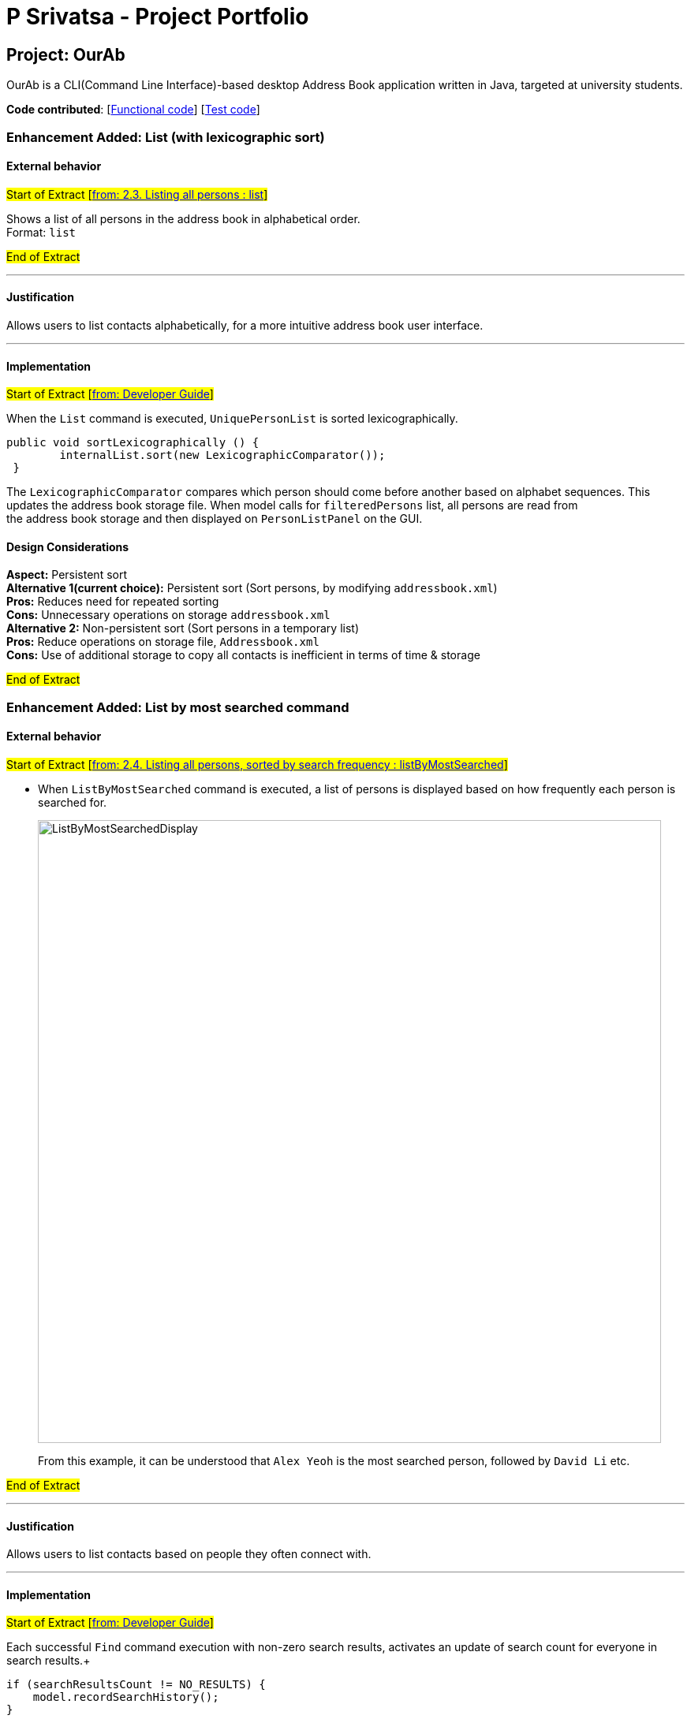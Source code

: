 = P Srivatsa - Project Portfolio
ifdef::env-github,env-browser[:outfilesuffix: .adoc]
:imagesDir: ../images
:stylesDir: ../stylesheets

== Project: OurAb
OurAb is a CLI(Command Line Interface)-based desktop Address Book application written in Java, targeted at university students.

*Code contributed*: [https://github.com/CS2103AUG2017-F09-B4/main/tree/master/src/main[Functional code]] [https://github.com/CS2103AUG2017-F09-B4/main/tree/master/src/test[Test code]]

=== Enhancement Added: List (with lexicographic sort)

==== External behavior

#Start of Extract [https://github.com/CS2103AUG2017-F09-B4/main/blob/master/docs/UserGuide.adoc[from: 2.3. Listing all persons : list]]#

Shows a list of all persons in the address book in alphabetical order. +
Format: `list`

#End of Extract#

---

==== Justification

Allows users to list contacts alphabetically, for a more intuitive address book user interface.

---

==== Implementation

#Start of Extract [https://github.com/CS2103AUG2017-F09-B4/main/blob/master/docs/DeveloperGuide.adoc[from: Developer Guide]]#

When the `List` command is executed, `UniquePersonList` is sorted lexicographically. +
[source,java]
----
public void sortLexicographically () {
        internalList.sort(new LexicographicComparator());
 }
----
The `LexicographicComparator` compares which person should come before another based on alphabet sequences.
This updates the address book storage file. When model calls for `filteredPersons` list, all persons are read from +
the address book storage and then displayed on `PersonListPanel` on the GUI.


==== Design Considerations

**Aspect:** Persistent sort +
**Alternative 1(current choice):** Persistent sort (Sort persons, by modifying `addressbook.xml`) +
**Pros:** Reduces need for repeated sorting +
**Cons:** Unnecessary operations on storage `addressbook.xml` +
**Alternative 2:** Non-persistent sort (Sort persons in a temporary list) +
**Pros:** Reduce operations on storage file, `Addressbook.xml` +
**Cons:** Use of additional storage to copy all contacts is inefficient in terms of time & storage

#End of Extract#

=== Enhancement Added: List by most searched command

==== External behavior

#Start of Extract [https://github.com/CS2103AUG2017-F09-B4/main/blob/master/docs/UserGuide.adoc[from: 2.4. Listing all persons, sorted by search frequency : listByMostSearched]]#

* When `ListByMostSearched` command is executed, a list of persons is displayed based on how frequently each person is +
searched for.

+
image::ListByMostSearchedDisplay.png[width="790"]
+

From this example, it can be understood that `Alex Yeoh` is the most searched person, followed by `David Li` etc.

#End of Extract#

---

==== Justification

Allows users to list contacts based on people they often connect with.

---

==== Implementation

#Start of Extract [https://github.com/CS2103AUG2017-F09-B4/main/blob/master/docs/DeveloperGuide.adoc[from: Developer Guide]]#

Each successful `Find` command execution with non-zero search results, activates an update of search count for everyone in search results.+
[source,java]
----
if (searchResultsCount != NO_RESULTS) {
    model.recordSearchHistory();
}

----
This equates to an update of the search count variable within the `SearchData` class within every `Person` class.
[source,java]
----
public void incrementSearchCount()
----

When the `ListByMostSearched` is executed, `UniquePersonList` is sorted based on descending search count. +
[source,java]
----
public void sortBySearchCount () {
    internalList.sort(new ReadOnlyPersonComparator());
}
----
The `ReadOnlyPersonComparator` compares the search count between two Persons. This updates the address book storage file.+
When model calls for `filteredPersons` list, all persons are read from +
the address book storage and then displayed on `PersonListPanel` on the GUI.

//image:: Implementation Diagram.png[width="800"]

=== Design Considerations

**Aspect:** Implementation of storage for `SearchData` +
**Alternative 1 (current choice):** Add `SearchData` as a class in `Person` +
**Pros:** Increase storage efficiency +
**Cons:** `Addressbook.xml` is more complicated
**Alternative 2:** Add `SearchData` to a separate storage file +
**Pros:** Minimal changes to `Addressbook.xml` +
**Cons:** Unnecessary repetition in storage; replication of `Person` details +

---

**Aspect:** Persistent sort +
**Alternative 1(current choice):** Persistent sort (Sort persons, by modifying `addressbook.xml`) +
**Pros:** Reduces need for repeated sorting & speed up `find` command +
**Cons:** Unnecessary operations on storage `addressbook.xml` +
**Alternative 2:** Non-persistent sort (Sort persons in a temporary list) +
**Pros:** Reduce operations on storage file, `Addressbook.xml` +
**Cons:** Use of additional storage to copy all contacts is inefficient in terms of time & storage

---

#End of Extract#

=== Enhancement Added: Delete tag Command

==== External behavior

#Start of Extract [https://github.com/CS2103AUG2017-F09-B4/main/blob/master/docs/UserGuide.adoc[from: 2.8. Deleting Tags : deleteTag]]#

Deletes the specified tags from everyone in address book. +
Format: `deleteTag TAG1 TAG2 ...`

****
* Deletes all tags specified `TAG1 TAG2 ...`.
* If a particular is not used in address book, user is notified that no tag is deleted.
****

Examples:

* `deleteTag friends` +
Deletes the tag `friends` from everyone in the address book.

* `deleteTag friends colleagues` +
Deletes tags `friends` and `colleagues` from everyone in the address book.

#End of Extract#

---

==== Justification

Allows users to delete particular tags from every person on the address book.

---

==== Implementation

#Start of Extract [https://github.com/CS2103AUG2017-F09-B4/main/blob/master/docs/DeveloperGuide.adoc[from: Developer Guide]]#

The specified arguments `TAG1 TAG2 ...` are parsed to generate an array of `String`.

The generated string array is then used to generate an array of type `Tag`

[source,java]
----
private Tag[] stringToTag (String[] tag);
----

Using this array of type `Tag` as parameter, the `deleteTag` method is executed as follows:

image::deleteTagModelDiagram.png[width="200"]

If `hasOneOrMoreDeletion` is true, user will be notified that tags are successfully deleted. +
Otherwise, users will be notified that specified tags are not used in address book, and thus cannot be deleted.

==== Design Considerations

**Aspect:** implementation of `deleteTag` method in `modelManager`  +
**Alternative 1 (current choice):** Iterate through every person & delete relevant tags +
**Pros:** Increased storage efficiency +
**Cons:** Unnecessary `remove` operations are carried out
**Alternative 2:** Populate list of people with relevant tags & delete relevant tags +
**Pros:** Fewer `remove` operations +
**Cons:** [Space complexity (O(n)) is higher] More storage elements required to store temorary lists +
**Cons:** More complex implementation

---

#End of Extract#

---
=== Enhancement Proposed: Display LinkedIn profile

==== External behavior

#Start of Extract [https://github.com/CS2103AUG2017-F09-B4/main/blob/master/docs/UserGuide.adoc[from: User Guide]]#

* When any of the contacts in the addressbook is selected, a list of closest LinkedIn Profiles are displayed.
* e.g When `Alex Yeoh` is selected in the panel the display to the right will show a list +
of profiles that match his details.

+
image::FindLinkedIn Profile.PNG[width="790"]

#End of Extract#

---

==== Justification

Allows users to conveniently connect with contacts in addressbook & get to know more about these contacts.

---

==== Implementation

#Start of Extract [https://github.com/CS2103AUG2017-F09-B4/main/blob/master/docs/DeveloperGuide.adoc[from: Developer Guide]]#

When the `choose` command is activated with the argument `linkedin`, the `BrowserPanel` handles by calling:
[source, java]
----
private void loadOtherPages(String page);
----

image::LinkedInProfile.png[width="200"]

LinkedIn results page with parameters, such as `Name`, passed in from the selected `Person` class.

Note: Cookies are stored to maintain login session for the length of the addressbook session.

---

==== Design considerations

**Aspect:** Implementation of display linked in authorisation +
**Alternative 1 (current option):** Manual key in of user-id and password into browser +
**Pros:** More details of user profile is viewable +
**Pros:** More secure +
**Cons:** Tedious to type login credentials into browser +
**Alternative 2:** Use OAuth 2.0 with LinkedIn Api +
**Pros:** More convenient as login credentials are required only once +
**Cons:** LinkedIn API available does not allow for viewing of full profile +

#End of Extract#
---

=== Enhancement Proposed: Add meeting

==== External behavior

#Start of Extract [https://github.com/CS2103AUG2017-F09-B4/main/blob/master/docs/UserGuide.adoc[from: 2.12. Adding a new meeting command : AddMeeting]]#

Adds a new meeting to the addressbook +
Format: `addMeeting on DATE from TIME at LOCATION about NOTES [with PERSON]...`

Furthermore, every meeting added is saved locally and online on https://www.asana.com[Asana]. +
Each meeting is saved as a separate task under `Meetings` project in `Personal Projects` workspace.

[TIP]
A meeting can have more than 1 (at least 1) person associated with the meeting.

Examples:

* `add on 24/11/2017 from 1400 at Tea Party Cafe about Meetup with 1`
* `add on 12/11/2017 from 1000 at University Town about Dialogue with 2 with 3`

[NOTE]
For Asana Integration to be fully functional, make sure you have: +
* An account with Asana (Free or Premium) +
* A Workspace called `Personal Projects` (This is usually generated automatically)

#End of Extract#

---

==== Justification

Increase user productivity by adding meetings to the addressbook & Asana. +
This helps users track their meetings easily both offline & Online. +
Furthermore, users get a friendly reminder to their inbox in all by simply adding +
meetings to ourAB.

---

==== Implementation

#Start of Extract [https://github.com/CS2103AUG2017-F09-B4/main/blob/master/docs/DeveloperGuide.adoc[from: Developer Guide]]#

===== Implementation

When the command is called, the user input is parsed as shown in the sequence diagram below.

image::AddMeetingCommandLogic.png[width="800"]

In the model, there are two primary methods that are called:

1. To add unique meetings (ensured by `DuplicateMeetingException`) associated with valid people in +
addressbook (ensured by `IllegalIdException`).

[source, java]
----
    try {
        model.addMeeting(toAdd);
    } catch (DuplicateMeetingException e) {
        throw new CommandException(MESSAGE_DUPLICATE_MEETING);
    } catch (IllegalIdException ive) {
        throw new CommandException(MESSAGE_INVALID_ID);
    }
----

2. To post a task on Asana
[source, java]
----
    newAsanaTask = new PostTask(toAdd.getNotes(), toAdd.getDate());
    newAsanaTask.execute();
----

Create a new instance of `PostTask` and authenticate user using https://github.com/Asana/java-asana[OAuth2].

===== Design Considerations

**Aspect:** Post on Asana +
**Alternative 1 (current choice):** Incorporate posting on Asana with every addCommand +
**Pros:** Convenient for user to keep track of tasks related to meetings +
**Cons:** Reduces control that user has in uploading tasks to Asana+
**Alternative 2:** Create a separate command to add tasks onto Asana +
**Pros:** More flexibility on the content that is saved onto Asana workspace +
**Cons:** Unnecessary number of commands in the addressbook & reduce productivity of user

#End of Extract#
---

=== Other contributions

==== Implemented ReadOnlyMeeting class

In an effort to be more defensive while programming, the addressbook application uses `ReadOnlyMeeting` instead of the +
easily modifiable `Meeting` class. This is similar to the idea of using `ReadOnlyPerson` class whenever possible in +
place of the `Person` class directly. This ensures fewer errors by restricting unnecessary modifications to the `Meeting` +
class.

==== Added SearchCount parameter to Person Class

Each person has now an associated `searchCount` variable that keeps track of the number each person is searched for.

==== Project Management

* Assigned issues to teammates
* Monitored progress and created milestones of the team
* Constantly reviewed if users' needs were considered




